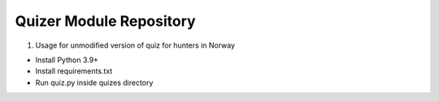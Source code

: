 Quizer Module Repository
========================

1. Usage for unmodified version of quiz for hunters in Norway

- Install Python 3.9+
- Install requirements.txt
- Run quiz.py inside quizes directory